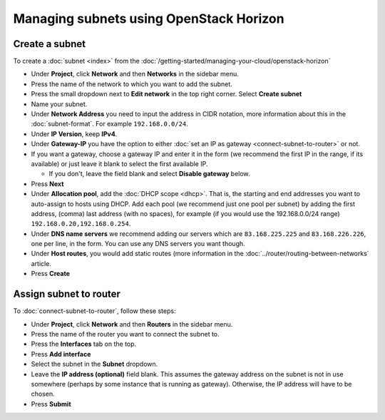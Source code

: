 ========================================
Managing subnets using OpenStack Horizon
========================================

Create a subnet
---------------

To create a :doc:`subnet <index>` from the
:doc:`/getting-started/managing-your-cloud/openstack-horizon`

- Under **Project**, click **Network** and then **Networks** in the sidebar menu.

- Press the name of the network to which you want to add the subnet.

- Press the small dropdown next to **Edit network** in the top right corner. Select **Create subnet**

- Name your subnet.

- Under **Network Address** you need to input the address in CIDR notation, more
  information about this in the :doc:`subnet-format`. For example ``192.168.0.0/24``.

- Under **IP Version**, keep **IPv4**.

- Under **Gateway-IP** you have the option to either :doc:`set an IP as gateway <connect-subnet-to-router>`
  or not. 

- If you want a gateway, choose a gateway IP and enter it in the form (we recommend the
  first IP in the range, if its available) or just leave it blank to select the first
  available IP. 

  - If you don't, leave the field blank and select **Disable gateway** below.

- Press **Next**

- Under **Allocation pool**, add the :doc:`DHCP scope <dhcp>`. That is, the starting and end
  addresses you want to auto-assign to hosts using DHCP. Add each pool (we recommend just
  one pool per subnet) by adding the first address, (comma) last address (with no spaces), for
  example (if you would use the 192.168.0.0/24 range) ``192.168.0.20,192.168.0.254``.

- Under **DNS name servers** we recommend adding our servers which are ``83.168.225.225`` and
  ``83.168.226.226``, one per line, in the form. You can use any DNS servers you want though.

- Under **Host routes**, you would add static routes (more information in
  the :doc:`../router/routing-between-networks` article. 

- Press **Create**

Assign subnet to router
-----------------------

To :doc:`connect-subnet-to-router`, follow these steps:

- Under **Project**, click **Network** and then **Routers** in the sidebar menu.

- Press the name of the router you want to connect the subnet to.

- Press the **Interfaces** tab on the top.

- Press **Add interface**

- Select the subnet in the **Subnet** dropdown.

- Leave the **IP address (optional)** field blank. This assumes the gateway address
  on the subnet is not in use somewhere (perhaps by some instance that is running
  as gateway). Otherwise, the IP address will have to be chosen. 

- Press **Submit**

..  seealso::

    - :doc:`/networking/regions-and-availability-zones`
    - :doc:`/networking/router/index`

